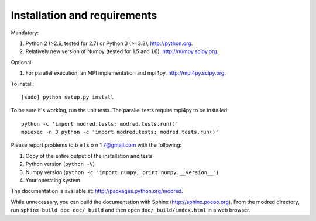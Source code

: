 ====================================
Installation and requirements
====================================

Mandatory:

1. Python 2 (>2.6, tested for 2.7) or Python 3 (>=3.3), http://python.org.
2. Relatively new version of Numpy (tested for 1.5 and 1.6),
   http://numpy.scipy.org.

Optional:

1. For parallel execution, an MPI implementation and mpi4py,
   http://mpi4py.scipy.org.


To install::

  [sudo] python setup.py install

To be sure it's working, run the unit tests. The
parallel tests require mpi4py to be installed::

  python -c 'import modred.tests; modred.tests.run()'
  mpiexec -n 3 python -c 'import modred.tests; modred.tests.run()'
  
Please report problems to  b e l s o n 1 7@gmail.com with the following:

1. Copy of the entire output of the installation and tests
2. Python version (``python -V``)
3. Numpy version (``python -c 'import numpy; print numpy.__version__'``)
4. Your operating system


The documentation is available at: http://packages.python.org/modred.

While unnecessary, you can build the documentation with Sphinx 
(http://sphinx.pocoo.org). From the modred directory, run 
``sphinx-build doc doc/_build`` and then open ``doc/_build/index.html`` in a 
web browser.

